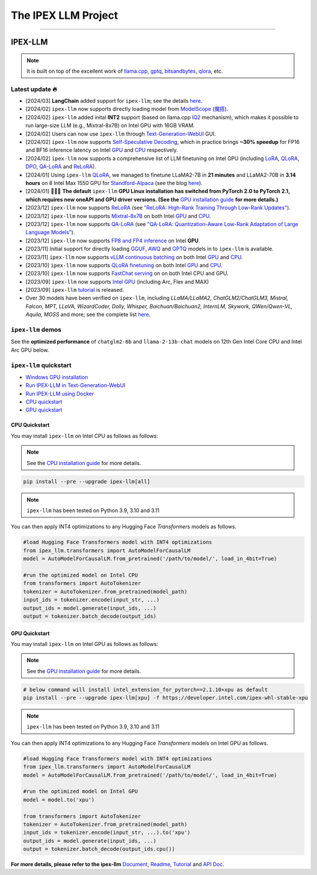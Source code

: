 .. meta::
   :google-site-verification: S66K6GAclKw1RroxU0Rka_2d1LZFVe27M0gRneEsIVI

################################################
The IPEX LLM Project
################################################

------

************************************************
IPEX-LLM
************************************************

.. raw:: html

   <p>
      <a href="https://github.com/intel-analytics/ipex-llm/"><code><span>ipex-llm</span></code></a> is a library for running <strong>LLM</strong> (large language model) on Intel <strong>XPU</strong> (from <em>Laptop</em> to <em>GPU</em> to <em>Cloud</em>) using <strong>INT4/FP4/INT8/FP8</strong> with very low latency <sup><a href="#footnote-perf" id="ref-perf">[1]</a></sup> (for any <strong>PyTorch</strong> model).
   </p>

.. note::

   It is built on top of the excellent work of `llama.cpp <https://github.com/ggerganov/llama.cpp>`_, `gptq <https://github.com/IST-DASLab/gptq>`_, `bitsandbytes <https://github.com/TimDettmers/bitsandbytes>`_, `qlora <https://github.com/artidoro/qlora>`_, etc.

============================================
Latest update 🔥
============================================
- [2024/03] **LangChain** added support for ``ipex-llm``; see the details `here <https://python.langchain.com/docs/integrations/llms/ipex>`_.
- [2024/02] ``ipex-llm`` now supports directly loading model from `ModelScope <https://github.com/intel-analytics/ipex-llm/tree/main/python/llm/example/GPU/ModelScope-Models>`_ (`魔搭 <https://github.com/intel-analytics/ipex-llm/tree/main/python/llm/example/CPU/ModelScope-Models>`_).
- [2024/02] ``ipex-llm`` added inital **INT2** support (based on llama.cpp `IQ2 <https://github.com/intel-analytics/ipex-llm/tree/main/python/llm/example/GPU/HF-Transformers-AutoModels/Advanced-Quantizations/GGUF-IQ2>`_ mechanism), which makes it possible to run large-size LLM (e.g., Mixtral-8x7B) on Intel GPU with 16GB VRAM.
- [2024/02] Users can now use ``ipex-llm`` through `Text-Generation-WebUI <https://github.com/intel-analytics/text-generation-webui>`_ GUI.
- [2024/02] ``ipex-llm`` now supports `Self-Speculative Decoding <doc/LLM/Inference/Self_Speculative_Decoding.html>`_, which in practice brings **~30% speedup** for FP16 and BF16 inference latency on Intel `GPU <https://github.com/intel-analytics/ipex-llm/tree/main/python/llm/example/GPU/Speculative-Decoding>`_ and `CPU <https://github.com/intel-analytics/ipex-llm/tree/main/python/llm/example/CPU/Speculative-Decoding>`_ respectively.
- [2024/02] ``ipex-llm`` now supports a comprehensive list of LLM finetuning on Intel GPU (including `LoRA <https://github.com/intel-analytics/ipex-llm/tree/main/python/llm/example/GPU/LLM-Finetuning/LoRA>`_, `QLoRA <https://github.com/intel-analytics/ipex-llm/tree/main/python/llm/example/GPU/LLM-Finetuning/QLoRA>`_, `DPO <https://github.com/intel-analytics/ipex-llm/tree/main/python/llm/example/GPU/LLM-Finetuning/DPO>`_, `QA-LoRA <https://github.com/intel-analytics/ipex-llm/tree/main/python/llm/example/GPU/LLM-Finetuning/QA-LoRA>`_ and `ReLoRA <https://github.com/intel-analytics/ipex-llm/tree/main/python/llm/example/GPU/LLM-Finetuning/ReLora>`_).
- [2024/01] Using ``ipex-llm`` `QLoRA <https://github.com/intel-analytics/ipex-llm/tree/main/python/llm/example/GPU/LLM-Finetuning/QLoRA>`_, we managed to finetune LLaMA2-7B in **21 minutes** and LLaMA2-70B in **3.14 hours** on 8 Intel Max 1550 GPU for `Standford-Alpaca <https://github.com/intel-analytics/ipex-llm/tree/main/python/llm/example/GPU/LLM-Finetuning/QLoRA/alpaca-qlora>`_ (see the blog `here <https://www.intel.com/content/www/us/en/developer/articles/technical/finetuning-llms-on-intel-gpus-using-ipex-llm.html>`_).
- [2024/01] 🔔🔔🔔 **The default** ``ipex-llm`` **GPU Linux installation has switched from PyTorch 2.0 to PyTorch 2.1, which requires new oneAPI and GPU driver versions. (See the** `GPU installation guide <https://ipex-llm.readthedocs.io/en/latest/doc/LLM/Overview/install_gpu.html>`_ **for more details.)**
- [2023/12] ``ipex-llm`` now supports `ReLoRA <https://github.com/intel-analytics/ipex-llm/tree/main/python/llm/example/GPU/LLM-Finetuning/ReLora>`_ (see `"ReLoRA: High-Rank Training Through Low-Rank Updates" <https://arxiv.org/abs/2307.05695>`_).
- [2023/12] ``ipex-llm`` now supports `Mixtral-8x7B <https://github.com/intel-analytics/ipex-llm/tree/main/python/llm/example/GPU/HF-Transformers-AutoModels/Model/mixtral>`_ on both Intel `GPU <https://github.com/intel-analytics/ipex-llm/tree/main/python/llm/example/GPU/HF-Transformers-AutoModels/Model/mixtral>`_ and `CPU <https://github.com/intel-analytics/ipex-llm/tree/main/python/llm/example/CPU/HF-Transformers-AutoModels/Model/mixtral>`_.
- [2023/12] ``ipex-llm`` now supports `QA-LoRA <https://github.com/intel-analytics/ipex-llm/tree/main/python/llm/example/GPU/LLM-Finetuning/QA-LoRA>`_ (see `"QA-LoRA: Quantization-Aware Low-Rank Adaptation of Large Language Models" <https://arxiv.org/abs/2309.14717>`_).
- [2023/12] ``ipex-llm`` now supports `FP8 and FP4 inference <https://github.com/intel-analytics/ipex-llm/tree/main/python/llm/example/GPU/HF-Transformers-AutoModels/More-Data-Types>`_ on Intel **GPU**.
- [2023/11] Initial support for directly loading `GGUF <https://github.com/intel-analytics/ipex-llm/tree/main/python/llm/example/GPU/HF-Transformers-AutoModels/Advanced-Quantizations/GGUF>`_, `AWQ <https://github.com/intel-analytics/ipex-llm/tree/main/python/llm/example/GPU/HF-Transformers-AutoModels/Advanced-Quantizations/AWQ>`_ and `GPTQ <https://github.com/intel-analytics/ipex-llm/tree/main/python/llm/example/GPU/HF-Transformers-AutoModels/Advanced-Quantizations/GPTQ>`_ models in to ``ipex-llm`` is available.
- [2023/11] ``ipex-llm`` now supports `vLLM continuous batching <https://github.com/intel-analytics/ipex-llm/tree/main/python/llm/example/GPU/vLLM-Serving>`_ on both Intel `GPU  <https://github.com/intel-analytics/ipex-llm/tree/main/python/llm/example/GPU/vLLM-Serving>`_ and `CPU <https://github.com/intel-analytics/ipex-llm/tree/main/python/llm/example/CPU/vLLM-Serving>`_.
- [2023/10] ``ipex-llm`` now supports `QLoRA finetuning <https://github.com/intel-analytics/ipex-llm/tree/main/python/llm/example/GPU/LLM-Finetuning/QLoRA>`_ on both Intel `GPU <https://github.com/intel-analytics/ipex-llm/tree/main/python/llm/example/GPU/LLM-Finetuning/QLoRA>`_ and `CPU <https://github.com/intel-analytics/ipex-llm/tree/main/python/llm/example/CPU/QLoRA-FineTuning>`_.
- [2023/10] ``ipex-llm`` now supports `FastChat serving <https://github.com/intel-analytics/ipex-llm/tree/main/python/llm/src/ipex-llm/llm/serving>`_ on on both Intel CPU and GPU.
- [2023/09] ``ipex-llm`` now supports `Intel GPU <https://github.com/intel-analytics/ipex-llm/tree/main/python/llm/example/GPU>`_ (including Arc, Flex and MAX)
- [2023/09] ``ipex-llm`` `tutorial <https://github.com/intel-analytics/ipex-llm-tutorial>`_ is released.
- Over 30 models have been verified on ``ipex-llm``, including *LLaMA/LLaMA2, ChatGLM2/ChatGLM3, Mistral, Falcon, MPT, LLaVA, WizardCoder, Dolly, Whisper, Baichuan/Baichuan2, InternLM, Skywork, QWen/Qwen-VL, Aquila, MOSS* and more; see the complete list `here <https://github.com/intel-analytics/ipex#verified-models>`_.

============================================
``ipex-llm`` demos
============================================

See the **optimized performance** of ``chatglm2-6b`` and ``llama-2-13b-chat`` models on 12th Gen Intel Core CPU and Intel Arc GPU below.

.. raw:: html
   
   <table width="100%">
      <tr>
         <td align="center" colspan="2">12th Gen Intel Core CPU</td>
         <td align="center" colspan="2">Intel Arc GPU</td>
      </tr>
      <tr>
         <td>
            <a href="https://llm-assets.readthedocs.io/en/latest/_images/chatglm2-6b.gif"><img src="https://llm-assets.readthedocs.io/en/latest/_images/chatglm2-6b.gif" ></a>
         </td>
         <td>
            <a href="https://llm-assets.readthedocs.io/en/latest/_images/llama-2-13b-chat.gif"><img src="https://llm-assets.readthedocs.io/en/latest/_images/llama-2-13b-chat.gif"></a>
         </td>
         <td>
            <a href="https://llm-assets.readthedocs.io/en/latest/_images/chatglm2-arc.gif"><img src="https://llm-assets.readthedocs.io/en/latest/_images/chatglm2-arc.gif"></a>
         </td>
         <td>
            <a href="https://llm-assets.readthedocs.io/en/latest/_images/llama2-13b-arc.gif"><img src="https://llm-assets.readthedocs.io/en/latest/_images/llama2-13b-arc.gif"></a>
         </td>
      </tr>
      <tr>
         <td align="center" width="25%"><code>chatglm2-6b</code></td>
         <td align="center" width="25%"><code>llama-2-13b-chat</code></td>
         <td align="center" width="25%"><code>chatglm2-6b</code></td>
         <td align="center" width="25%"><code>llama-2-13b-chat</code></td>
      </tr>
   </table>

============================================
``ipex-llm`` quickstart
============================================

- `Windows GPU installation <doc/LLM/Quickstart/install_windows_gpu.html>`_
- `Run IPEX-LLM in Text-Generation-WebUI <doc/LLM/Quickstart/webui_quickstart.html>`_
- `Run IPEX-LLM using Docker <https://github.com/intel-analytics/ipex-llm/tree/main/docker/llm>`_
- `CPU quickstart <#cpu-quickstart>`_
- `GPU quickstart <#gpu-quickstart>`_

--------------------------------------------
CPU Quickstart
--------------------------------------------

You may install ``ipex-llm`` on Intel CPU as follows as follows:

.. note::

   See the `CPU installation guide <doc/LLM/Overview/install_cpu.html>`_ for more details.

.. code-block:: console

   pip install --pre --upgrade ipex-llm[all]

.. note::

   ``ipex-llm`` has been tested on Python 3.9, 3.10 and 3.11

You can then apply INT4 optimizations to any Hugging Face *Transformers* models as follows.

.. code-block:: python

   #load Hugging Face Transformers model with INT4 optimizations
   from ipex_llm.transformers import AutoModelForCausalLM
   model = AutoModelForCausalLM.from_pretrained('/path/to/model/', load_in_4bit=True)

   #run the optimized model on Intel CPU
   from transformers import AutoTokenizer
   tokenizer = AutoTokenizer.from_pretrained(model_path)
   input_ids = tokenizer.encode(input_str, ...)
   output_ids = model.generate(input_ids, ...)
   output = tokenizer.batch_decode(output_ids)

--------------------------------------------
GPU Quickstart
--------------------------------------------

You may install ``ipex-llm`` on Intel GPU as follows as follows:

.. note::

   See the `GPU installation guide <doc/LLM/Overview/install_gpu.html>`_ for more details.

.. code-block:: console

   # below command will install intel_extension_for_pytorch==2.1.10+xpu as default
   pip install --pre --upgrade ipex-llm[xpu] -f https://developer.intel.com/ipex-whl-stable-xpu

.. note::

   ``ipex-llm`` has been tested on Python 3.9, 3.10 and 3.11

You can then apply INT4 optimizations to any Hugging Face *Transformers* models on Intel GPU as follows.

.. code-block:: python

   #load Hugging Face Transformers model with INT4 optimizations
   from ipex_llm.transformers import AutoModelForCausalLM
   model = AutoModelForCausalLM.from_pretrained('/path/to/model/', load_in_4bit=True)

   #run the optimized model on Intel GPU
   model = model.to('xpu')

   from transformers import AutoTokenizer
   tokenizer = AutoTokenizer.from_pretrained(model_path)
   input_ids = tokenizer.encode(input_str, ...).to('xpu')
   output_ids = model.generate(input_ids, ...)
   output = tokenizer.batch_decode(output_ids.cpu())

**For more details, please refer to the ipex-llm** `Document <doc/LLM/index.html>`_, `Readme <https://github.com/intel-analytics/ipex-llm/tree/main/python/llm>`_, `Tutorial <https://github.com/intel-analytics/ipex-llm-tutorial>`_ and `API Doc <doc/PythonAPI/LLM/index.html>`_.
